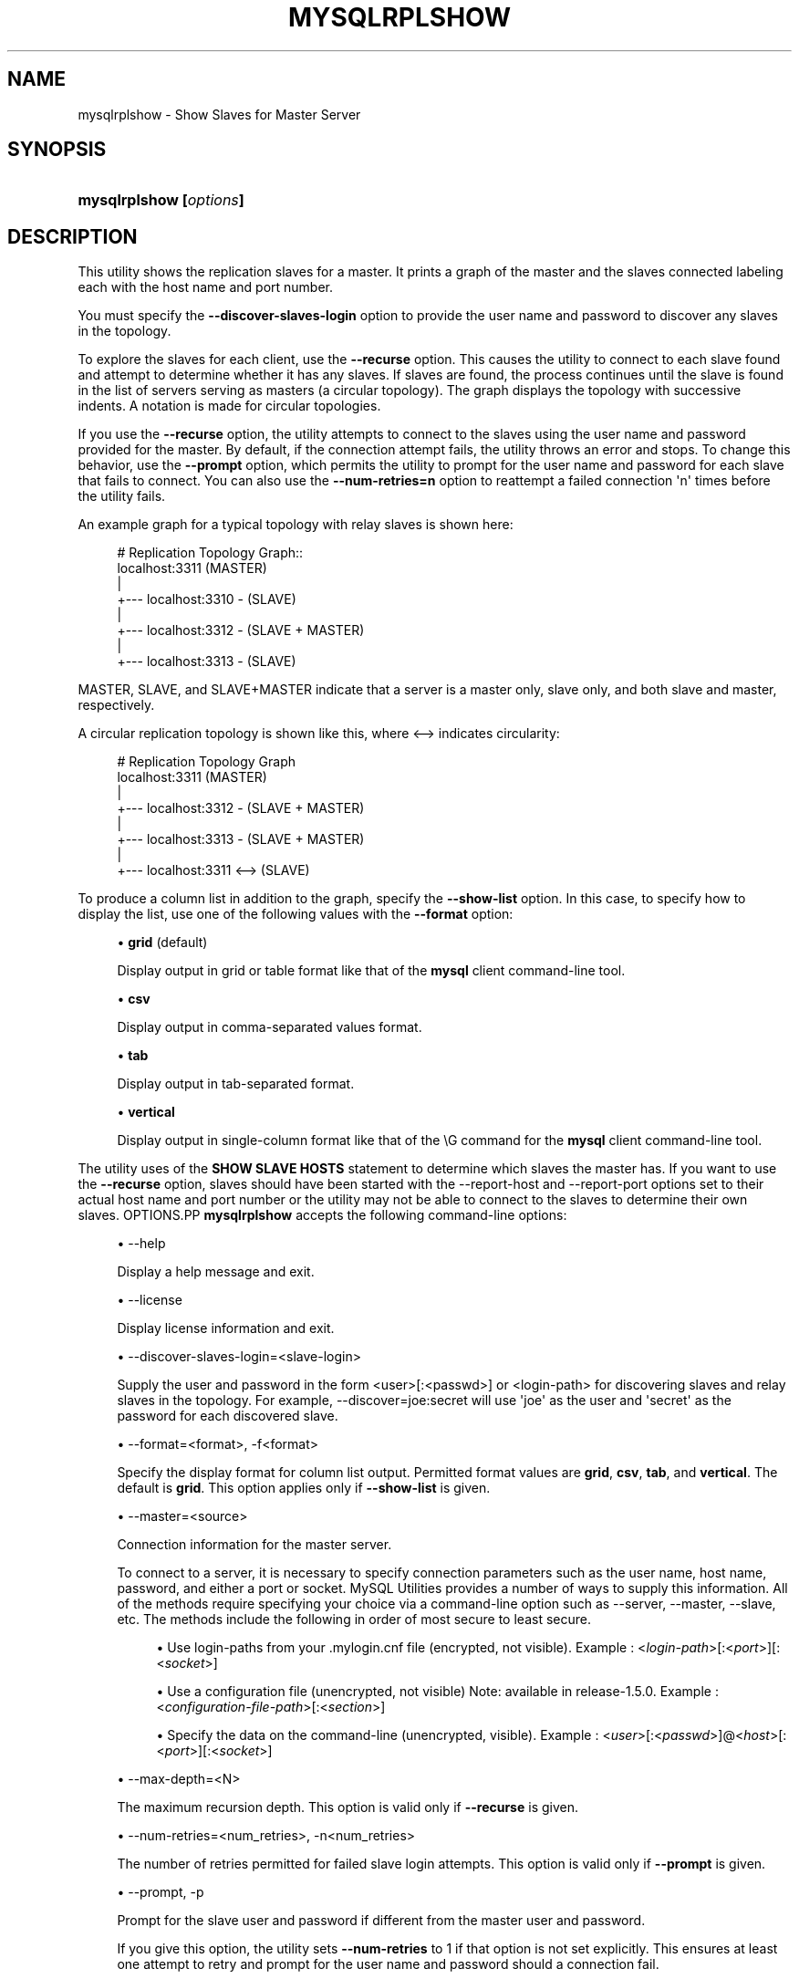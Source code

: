 '\" t
.\"     Title: \fBmysqlrplshow\fR
.\"    Author: [FIXME: author] [see http://docbook.sf.net/el/author]
.\" Generator: DocBook XSL Stylesheets v1.79.1 <http://docbook.sf.net/>
.\"      Date: 08/01/2016
.\"    Manual: MySQL Utilities
.\"    Source: MySQL 1.6.3
.\"  Language: English
.\"
.TH "\FBMYSQLRPLSHOW\FR" "1" "08/01/2016" "MySQL 1\&.6\&.3" "MySQL Utilities"
.\" -----------------------------------------------------------------
.\" * Define some portability stuff
.\" -----------------------------------------------------------------
.\" ~~~~~~~~~~~~~~~~~~~~~~~~~~~~~~~~~~~~~~~~~~~~~~~~~~~~~~~~~~~~~~~~~
.\" http://bugs.debian.org/507673
.\" http://lists.gnu.org/archive/html/groff/2009-02/msg00013.html
.\" ~~~~~~~~~~~~~~~~~~~~~~~~~~~~~~~~~~~~~~~~~~~~~~~~~~~~~~~~~~~~~~~~~
.ie \n(.g .ds Aq \(aq
.el       .ds Aq '
.\" -----------------------------------------------------------------
.\" * set default formatting
.\" -----------------------------------------------------------------
.\" disable hyphenation
.nh
.\" disable justification (adjust text to left margin only)
.ad l
.\" -----------------------------------------------------------------
.\" * MAIN CONTENT STARTS HERE *
.\" -----------------------------------------------------------------
.SH "NAME"
mysqlrplshow \- Show Slaves for Master Server
.SH "SYNOPSIS"
.HP \w'\fBmysqlrplshow\ [\fR\fB\fIoptions\fR\fR\fB]\fR\ 'u
\fBmysqlrplshow [\fR\fB\fIoptions\fR\fR\fB]\fR
.SH "DESCRIPTION"
.PP
This utility shows the replication slaves for a master\&. It prints a graph of the master and the slaves connected labeling each with the host name and port number\&.
.PP
You must specify the
\fB\-\-discover\-slaves\-login \fR
option to provide the user name and password to discover any slaves in the topology\&.
.PP
To explore the slaves for each client, use the
\fB\-\-recurse\fR
option\&. This causes the utility to connect to each slave found and attempt to determine whether it has any slaves\&. If slaves are found, the process continues until the slave is found in the list of servers serving as masters (a circular topology)\&. The graph displays the topology with successive indents\&. A notation is made for circular topologies\&.
.PP
If you use the
\fB\-\-recurse\fR
option, the utility attempts to connect to the slaves using the user name and password provided for the master\&. By default, if the connection attempt fails, the utility throws an error and stops\&. To change this behavior, use the
\fB\-\-prompt\fR
option, which permits the utility to prompt for the user name and password for each slave that fails to connect\&. You can also use the
\fB\-\-num\-retries=n\fR
option to reattempt a failed connection \*(Aqn\*(Aq times before the utility fails\&.
.PP
An example graph for a typical topology with relay slaves is shown here:
.sp
.if n \{\
.RS 4
.\}
.nf
# Replication Topology Graph::
localhost:3311 (MASTER)
   |
   +\-\-\- localhost:3310 \- (SLAVE)
   |
   +\-\-\- localhost:3312 \- (SLAVE + MASTER)
       |
       +\-\-\- localhost:3313 \- (SLAVE)
.fi
.if n \{\
.RE
.\}
.PP
MASTER,
SLAVE, and
SLAVE+MASTER
indicate that a server is a master only, slave only, and both slave and master, respectively\&.
.PP
A circular replication topology is shown like this, where
<\-\->
indicates circularity:
.sp
.if n \{\
.RS 4
.\}
.nf
# Replication Topology Graph
localhost:3311 (MASTER)
   |
   +\-\-\- localhost:3312 \- (SLAVE + MASTER)
       |
       +\-\-\- localhost:3313 \- (SLAVE + MASTER)
           |
           +\-\-\- localhost:3311 <\-\-> (SLAVE)
.fi
.if n \{\
.RE
.\}
.PP
To produce a column list in addition to the graph, specify the
\fB\-\-show\-list\fR
option\&. In this case, to specify how to display the list, use one of the following values with the
\fB\-\-format\fR
option:
.sp
.RS 4
.ie n \{\
\h'-04'\(bu\h'+03'\c
.\}
.el \{\
.sp -1
.IP \(bu 2.3
.\}
\fBgrid\fR
(default)
.sp
Display output in grid or table format like that of the
\fBmysql\fR
client command\-line tool\&.
.RE
.sp
.RS 4
.ie n \{\
\h'-04'\(bu\h'+03'\c
.\}
.el \{\
.sp -1
.IP \(bu 2.3
.\}
\fBcsv\fR
.sp
Display output in comma\-separated values format\&.
.RE
.sp
.RS 4
.ie n \{\
\h'-04'\(bu\h'+03'\c
.\}
.el \{\
.sp -1
.IP \(bu 2.3
.\}
\fBtab\fR
.sp
Display output in tab\-separated format\&.
.RE
.sp
.RS 4
.ie n \{\
\h'-04'\(bu\h'+03'\c
.\}
.el \{\
.sp -1
.IP \(bu 2.3
.\}
\fBvertical\fR
.sp
Display output in single\-column format like that of the
\eG
command for the
\fBmysql\fR
client command\-line tool\&.
.RE
.PP
The utility uses of the
\fBSHOW SLAVE HOSTS\fR
statement to determine which slaves the master has\&. If you want to use the
\fB\-\-recurse\fR
option, slaves should have been started with the
\-\-report\-host
and
\-\-report\-port
options set to their actual host name and port number or the utility may not be able to connect to the slaves to determine their own slaves\&.
OPTIONS.PP
\fBmysqlrplshow\fR
accepts the following command\-line options:
.sp
.RS 4
.ie n \{\
\h'-04'\(bu\h'+03'\c
.\}
.el \{\
.sp -1
.IP \(bu 2.3
.\}
\-\-help
.sp
Display a help message and exit\&.
.RE
.sp
.RS 4
.ie n \{\
\h'-04'\(bu\h'+03'\c
.\}
.el \{\
.sp -1
.IP \(bu 2.3
.\}
\-\-license
.sp
Display license information and exit\&.
.RE
.sp
.RS 4
.ie n \{\
\h'-04'\(bu\h'+03'\c
.\}
.el \{\
.sp -1
.IP \(bu 2.3
.\}
\-\-discover\-slaves\-login=<slave\-login>
.sp
Supply the user and password in the form <user>[:<passwd>] or <login\-path> for discovering slaves and relay slaves in the topology\&. For example, \-\-discover=joe:secret will use \*(Aqjoe\*(Aq as the user and \*(Aqsecret\*(Aq as the password for each discovered slave\&.
.RE
.sp
.RS 4
.ie n \{\
\h'-04'\(bu\h'+03'\c
.\}
.el \{\
.sp -1
.IP \(bu 2.3
.\}
\-\-format=<format>, \-f<format>
.sp
Specify the display format for column list output\&. Permitted format values are
\fBgrid\fR,
\fBcsv\fR,
\fBtab\fR, and
\fBvertical\fR\&. The default is
\fBgrid\fR\&. This option applies only if
\fB\-\-show\-list\fR
is given\&.
.RE
.sp
.RS 4
.ie n \{\
\h'-04'\(bu\h'+03'\c
.\}
.el \{\
.sp -1
.IP \(bu 2.3
.\}
\-\-master=<source>
.sp
Connection information for the master server\&.
.sp
To connect to a server, it is necessary to specify connection parameters such as the user name, host name, password, and either a port or socket\&. MySQL Utilities provides a number of ways to supply this information\&. All of the methods require specifying your choice via a command\-line option such as \-\-server, \-\-master, \-\-slave, etc\&. The methods include the following in order of most secure to least secure\&.
.sp
.RS 4
.ie n \{\
\h'-04'\(bu\h'+03'\c
.\}
.el \{\
.sp -1
.IP \(bu 2.3
.\}
Use login\-paths from your
\&.mylogin\&.cnf
file (encrypted, not visible)\&. Example : <\fIlogin\-path\fR>[:<\fIport\fR>][:<\fIsocket\fR>]
.RE
.sp
.RS 4
.ie n \{\
\h'-04'\(bu\h'+03'\c
.\}
.el \{\
.sp -1
.IP \(bu 2.3
.\}
Use a configuration file (unencrypted, not visible) Note: available in release\-1\&.5\&.0\&. Example : <\fIconfiguration\-file\-path\fR>[:<\fIsection\fR>]
.RE
.sp
.RS 4
.ie n \{\
\h'-04'\(bu\h'+03'\c
.\}
.el \{\
.sp -1
.IP \(bu 2.3
.\}
Specify the data on the command\-line (unencrypted, visible)\&. Example : <\fIuser\fR>[:<\fIpasswd\fR>]@<\fIhost\fR>[:<\fIport\fR>][:<\fIsocket\fR>]
.RE
.sp
.RE
.sp
.RS 4
.ie n \{\
\h'-04'\(bu\h'+03'\c
.\}
.el \{\
.sp -1
.IP \(bu 2.3
.\}
\-\-max\-depth=<N>
.sp
The maximum recursion depth\&. This option is valid only if
\fB\-\-recurse\fR
is given\&.
.RE
.sp
.RS 4
.ie n \{\
\h'-04'\(bu\h'+03'\c
.\}
.el \{\
.sp -1
.IP \(bu 2.3
.\}
\-\-num\-retries=<num_retries>, \-n<num_retries>
.sp
The number of retries permitted for failed slave login attempts\&. This option is valid only if
\fB\-\-prompt\fR
is given\&.
.RE
.sp
.RS 4
.ie n \{\
\h'-04'\(bu\h'+03'\c
.\}
.el \{\
.sp -1
.IP \(bu 2.3
.\}
\-\-prompt, \-p
.sp
Prompt for the slave user and password if different from the master user and password\&.
.sp
If you give this option, the utility sets
\fB\-\-num\-retries\fR
to 1 if that option is not set explicitly\&. This ensures at least one attempt to retry and prompt for the user name and password should a connection fail\&.
.RE
.sp
.RS 4
.ie n \{\
\h'-04'\(bu\h'+03'\c
.\}
.el \{\
.sp -1
.IP \(bu 2.3
.\}
\-\-quiet, \-q
.sp
Turn off all messages for quiet execution\&. This option does not suppress errors or warnings\&.
.RE
.sp
.RS 4
.ie n \{\
\h'-04'\(bu\h'+03'\c
.\}
.el \{\
.sp -1
.IP \(bu 2.3
.\}
\-\-recurse, \-r
.sp
Traverse the list of slaves to find additional master/slave connections\&. User this option to map a replication topology\&.
.RE
.sp
.RS 4
.ie n \{\
\h'-04'\(bu\h'+03'\c
.\}
.el \{\
.sp -1
.IP \(bu 2.3
.\}
\-\-show\-list, \-l
.sp
Display a column list of the topology\&.
.RE
.sp
.RS 4
.ie n \{\
\h'-04'\(bu\h'+03'\c
.\}
.el \{\
.sp -1
.IP \(bu 2.3
.\}
\-\-ssl\-ca
.sp
The path to a file that contains a list of trusted SSL CAs\&.
.RE
.sp
.RS 4
.ie n \{\
\h'-04'\(bu\h'+03'\c
.\}
.el \{\
.sp -1
.IP \(bu 2.3
.\}
\-\-ssl\-cert
.sp
The name of the SSL certificate file to use for establishing a secure connection\&.
.RE
.sp
.RS 4
.ie n \{\
\h'-04'\(bu\h'+03'\c
.\}
.el \{\
.sp -1
.IP \(bu 2.3
.\}
\-\-ssl\-cert
.sp
The name of the SSL key file to use for establishing a secure connection\&.
.RE
.sp
.RS 4
.ie n \{\
\h'-04'\(bu\h'+03'\c
.\}
.el \{\
.sp -1
.IP \(bu 2.3
.\}
\-\-ssl
.sp
Specifies if the server connection requires use of SSL\&. If an encrypted connection cannot be established, the connection attempt fails\&. Default setting is 0 (SSL not required)\&.
.RE
.sp
.RS 4
.ie n \{\
\h'-04'\(bu\h'+03'\c
.\}
.el \{\
.sp -1
.IP \(bu 2.3
.\}
\-\-verbose, \-v
.sp
Specify how much information to display\&. If this option is used, the IO thread status of each slave is also displayed\&. Use this option multiple times to increase the amount of information\&. For example,
\fB\-v\fR
= verbose,
\fB\-vv\fR
= more verbose,
\fB\-vvv\fR
= debug\&. If you use \-vvv, the output will contain the state of the IO and SQL threads for each slave\&.
.RE
.sp
.RS 4
.ie n \{\
\h'-04'\(bu\h'+03'\c
.\}
.el \{\
.sp -1
.IP \(bu 2.3
.\}
\-\-version
.sp
Display version information and exit\&.
.RE
NOTES.PP
The login user must have the
\fBREPLICATE SLAVE\fR
and
\fBREPLICATE CLIENT\fR
privileges to successfully execute this utility\&. Specifically, the login user must have appropriate permissions to execute
\fBSHOW SLAVE STATUS\fR,
\fBSHOW MASTER STATUS\fR, and
\fBSHOW SLAVE HOSTS\fR\&.
.PP
For the
\fB\-\-format\fR
option, the permitted values are not case sensitive\&. In addition, values may be specified as any unambiguous prefix of a valid value\&. For example,
\fB\-\-format=g\fR
specifies the grid format\&. An error occurs if a prefix matches more than one valid value\&.
.PP
Mixing IP and hostnames is not recommended\&. The replication\-specific utilities will attempt to compare hostnames and IP addresses as aliases for checking slave connectivity to the master\&. However, if your installation does not support reverse name lookup, the comparison could fail\&. Without the ability to do a reverse name lookup, the replication utilities could report a false negative that the slave is (not) connected to the master\&.
.PP
For example, if you setup replication using MASTER_HOST=ubuntu\&.net on the slave and later connect to the slave with mysqlrplcheck and have the master specified as \-\-master=192\&.168\&.0\&.6 using the valid IP address for ubuntu\&.net, you must have the ability to do a reverse name lookup to compare the IP (192\&.168\&.0\&.6) and the hostname (ubuntu\&.net) to determine if they are the same machine\&.
.PP
The path to the MySQL client tools should be included in the PATH environment variable in order to use the authentication mechanism with login\-paths\&. This will allow the utility to use the my_print_defaults tools which is required to read the login\-path values from the login configuration file (\&.mylogin\&.cnf)\&.
EXAMPLES.PP
To show the slaves for a master running on port 3311 on the local host, use the following command:
.sp
.if n \{\
.RS 4
.\}
.nf
shell> \fBmysqlrplshow  \-\-master=root@localhost:3311 \-\-discover\-slaves\-login=root\fR
# master on localhost: \&.\&.\&. connected\&.
# Finding slaves for master: localhost:3311
# Replication Topology Graph
localhost:3311 (MASTER)
   |
   +\-\-\- localhost:3310 \- (SLAVE)
   |
   +\-\-\- localhost:3312 \- (SLAVE)
.fi
.if n \{\
.RE
.\}
.PP
As shown in the example, you must provide valid login information for the master\&.
.PP
To show additional information about the IO thread status (to confirm if the slaves are really connected to the master) use the option
\fB\-\-verbose\fR:
.sp
.if n \{\
.RS 4
.\}
.nf
shell> \fBmysqlrplshow  \-\-master=root@localhost:3311 \-\-discover\-slaves\-login=root\fR \-\-verbose
# master on localhost: \&.\&.\&. connected\&.
# Finding slaves for master: localhost:3311
# Replication Topology Graph
localhost:3311 (MASTER)
   |
   +\-\-\- localhost:3310 [IO: Yes, SQL: Yes] \- (SLAVE)
   |
   +\-\-\- localhost:3312 [IO: Yes, SQL: Yes] \- (SLAVE)
.fi
.if n \{\
.RE
.\}
.PP
To show the full replication topology of a master running on the local host, use the following command:
.sp
.if n \{\
.RS 4
.\}
.nf
shell> \fBmysqlrplshow  \-\-master=root@localhost:3311 \-\-recurse \-\-discover\-slaves\-login=root\fR
# master on localhost: \&.\&.\&. connected\&.
# Finding slaves for master: localhost:3311
# Replication Topology Graph
localhost:3311 (MASTER)
   |
   +\-\-\- localhost:3310 \- (SLAVE)
   |
   +\-\-\- localhost:3312 \- (SLAVE + MASTER)
       |
       +\-\-\- localhost:3313 \- (SLAVE)
.fi
.if n \{\
.RE
.\}
.PP
To show the full replication topology of a master running on the local host, prompting for the user name and password for slaves that do not have the same user name and password credentials as the master, use the following command:
.sp
.if n \{\
.RS 4
.\}
.nf
shell> \fBmysqlrplshow \-\-recurse \-\-prompt \-\-num\-retries=1 \e\fR
          \fB\-\-master=root@localhost:3331 \-\-discover\-slaves\-login=root\fR
Server localhost:3331 is running on localhost\&.
# master on localhost: \&.\&.\&. connected\&.
# Finding slaves for master: localhost:3331
Server localhost:3332 is running on localhost\&.
# master on localhost: \&.\&.\&. FAILED\&.
Connection to localhost:3332 has failed\&.
Please enter the following information to connect to this server\&.
User name: root
Password:
# master on localhost: \&.\&.\&. connected\&.
# Finding slaves for master: localhost:3332
Server localhost:3333 is running on localhost\&.
# master on localhost: \&.\&.\&. FAILED\&.
Connection to localhost:3333 has failed\&.
Please enter the following information to connect to this server\&.
User name: root
Password:
# master on localhost: \&.\&.\&. connected\&.
# Finding slaves for master: localhost:3333
Server localhost:3334 is running on localhost\&.
# master on localhost: \&.\&.\&. FAILED\&.
Connection to localhost:3334 has failed\&.
Please enter the following information to connect to this server\&.
User name: root
Password:
# master on localhost: \&.\&.\&. connected\&.
# Finding slaves for master: localhost:3334
# Replication Topology Graph
localhost:3331 (MASTER)
   |
   +\-\-\- localhost:3332 \- (SLAVE)
   |
   +\-\-\- localhost:3333 \- (SLAVE + MASTER)
       |
       +\-\-\- localhost:3334 \- (SLAVE)
.fi
.if n \{\
.RE
.\}
.sp
PERMISSIONS REQUIRED.PP
The user connected to the master must have the REPLICATION SLAVE privilege\&.
.PP
The user specified with the
\fB\-\-discover\-slaves\-login\fR
option that logs into each slave must have the REPLICATION CLIENT privilege\&.
.SH "COPYRIGHT"
.br
.PP
Copyright \(co 2006, 2016, Oracle and/or its affiliates. All rights reserved.
.PP
This documentation is free software; you can redistribute it and/or modify it only under the terms of the GNU General Public License as published by the Free Software Foundation; version 2 of the License.
.PP
This documentation is distributed in the hope that it will be useful, but WITHOUT ANY WARRANTY; without even the implied warranty of MERCHANTABILITY or FITNESS FOR A PARTICULAR PURPOSE. See the GNU General Public License for more details.
.PP
You should have received a copy of the GNU General Public License along with the program; if not, write to the Free Software Foundation, Inc., 51 Franklin Street, Fifth Floor, Boston, MA 02110-1301 USA or see http://www.gnu.org/licenses/.
.sp
.SH "SEE ALSO"
For more information, please refer to the MySQL Utilities and Fabric
documentation, which is available online at
http://dev.mysql.com/doc/index-utils-fabric.html
.SH AUTHOR
Oracle Corporation (http://dev.mysql.com/).
